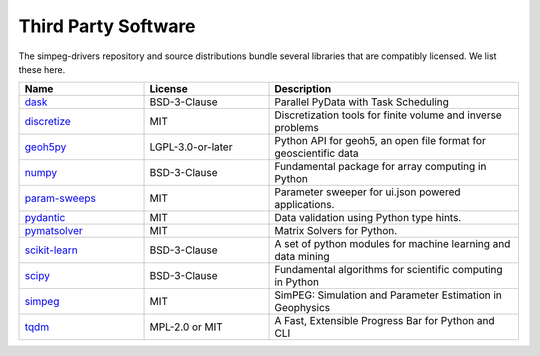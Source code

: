 Third Party Software
====================

The simpeg-drivers repository and source distributions bundle several libraries that are
compatibly licensed.  We list these here.

.. list-table::
   :widths: 30 30 60
   :header-rows: 1

   * - Name
     - License
     - Description
   * - `dask <https://github.com/dask/dask>`_
     - BSD-3-Clause
     - Parallel PyData with Task Scheduling
   * - `discretize <https://simpeg.xyz/>`_
     - MIT
     - Discretization tools for finite volume and inverse problems
   * - `geoh5py <https://github.com/MiraGeoscience/geoh5py>`_
     - LGPL-3.0-or-later
     - Python API for geoh5, an open file format for geoscientific data
   * - `numpy <https://github.com/numpy/numpy>`_
     - BSD-3-Clause
     - Fundamental package for array computing in Python
   * - `param-sweeps <https://github.com/MiraGeoscience/param-sweeps>`_
     - MIT
     - Parameter sweeper for ui.json powered applications.
   * - `pydantic <https://docs.pydantic.dev/latest/>`_
     - MIT
     - Data validation using Python type hints.
   * - `pymatsolver <https://github.com/simpeg/pymatsolver/>`_
     - MIT
     - Matrix Solvers for Python.
   * - `scikit-learn <https://github.com/scikit-learn/scikit-learn/>`_
     - BSD-3-Clause
     - A set of python modules for machine learning and data mining
   * - `scipy <https://github.com/scipy/scipy>`_
     - BSD-3-Clause
     - Fundamental algorithms for scientific computing in Python
   * - `simpeg <https://simpeg.xyz/>`_
     - MIT
     - SimPEG: Simulation and Parameter Estimation in Geophysics
   * - `tqdm <https://github.com/tqdm>`_
     - MPL-2.0 or MIT
     - A Fast, Extensible Progress Bar for Python and CLI
